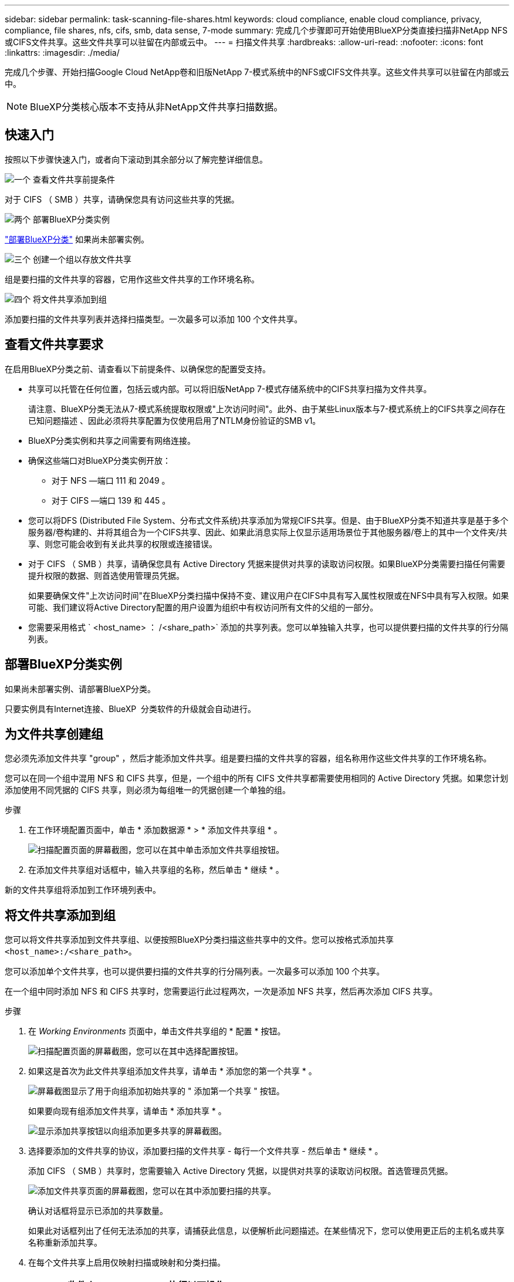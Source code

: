 ---
sidebar: sidebar 
permalink: task-scanning-file-shares.html 
keywords: cloud compliance, enable cloud compliance, privacy, compliance, file shares, nfs, cifs, smb, data sense, 7-mode 
summary: 完成几个步骤即可开始使用BlueXP分类直接扫描非NetApp NFS或CIFS文件共享。这些文件共享可以驻留在内部或云中。 
---
= 扫描文件共享
:hardbreaks:
:allow-uri-read: 
:nofooter: 
:icons: font
:linkattrs: 
:imagesdir: ./media/


[role="lead"]
完成几个步骤、开始扫描Google Cloud NetApp卷和旧版NetApp 7-模式系统中的NFS或CIFS文件共享。这些文件共享可以驻留在内部或云中。


NOTE: BlueXP分类核心版本不支持从非NetApp文件共享扫描数据。



== 快速入门

按照以下步骤快速入门，或者向下滚动到其余部分以了解完整详细信息。

.image:https://raw.githubusercontent.com/NetAppDocs/common/main/media/number-1.png["一个"] 查看文件共享前提条件
[role="quick-margin-para"]
对于 CIFS （ SMB ）共享，请确保您具有访问这些共享的凭据。

.image:https://raw.githubusercontent.com/NetAppDocs/common/main/media/number-2.png["两个"] 部署BlueXP分类实例
[role="quick-margin-para"]
link:task-deploy-cloud-compliance.html["部署BlueXP分类"^] 如果尚未部署实例。

.image:https://raw.githubusercontent.com/NetAppDocs/common/main/media/number-3.png["三个"] 创建一个组以存放文件共享
[role="quick-margin-para"]
组是要扫描的文件共享的容器，它用作这些文件共享的工作环境名称。

.image:https://raw.githubusercontent.com/NetAppDocs/common/main/media/number-4.png["四个"] 将文件共享添加到组
[role="quick-margin-para"]
添加要扫描的文件共享列表并选择扫描类型。一次最多可以添加 100 个文件共享。



== 查看文件共享要求

在启用BlueXP分类之前、请查看以下前提条件、以确保您的配置受支持。

* 共享可以托管在任何位置，包括云或内部。可以将旧版NetApp 7-模式存储系统中的CIFS共享扫描为文件共享。
+
请注意、BlueXP分类无法从7-模式系统提取权限或"上次访问时间"。此外、由于某些Linux版本与7-模式系统上的CIFS共享之间存在已知问题描述 、因此必须将共享配置为仅使用启用了NTLM身份验证的SMB v1。

* BlueXP分类实例和共享之间需要有网络连接。
* 确保这些端口对BlueXP分类实例开放：
+
** 对于 NFS —端口 111 和 2049 。
** 对于 CIFS —端口 139 和 445 。


* 您可以将DFS (Distributed File System、分布式文件系统)共享添加为常规CIFS共享。但是、由于BlueXP分类不知道共享是基于多个服务器/卷构建的、并将其组合为一个CIFS共享、因此、如果此消息实际上仅显示适用场景位于其他服务器/卷上的其中一个文件夹/共享、则您可能会收到有关此共享的权限或连接错误。
* 对于 CIFS （ SMB ）共享，请确保您具有 Active Directory 凭据来提供对共享的读取访问权限。如果BlueXP分类需要扫描任何需要提升权限的数据、则首选使用管理员凭据。
+
如果要确保文件"上次访问时间"在BlueXP分类扫描中保持不变、建议用户在CIFS中具有写入属性权限或在NFS中具有写入权限。如果可能、我们建议将Active Directory配置的用户设置为组织中有权访问所有文件的父组的一部分。

* 您需要采用格式 ` <host_name> ： /<share_path>` 添加的共享列表。您可以单独输入共享，也可以提供要扫描的文件共享的行分隔列表。




== 部署BlueXP分类实例

如果尚未部署实例、请部署BlueXP分类。

只要实例具有Internet连接、BlueXP  分类软件的升级就会自动进行。



== 为文件共享创建组

您必须先添加文件共享 "group" ，然后才能添加文件共享。组是要扫描的文件共享的容器，组名称用作这些文件共享的工作环境名称。

您可以在同一个组中混用 NFS 和 CIFS 共享，但是，一个组中的所有 CIFS 文件共享都需要使用相同的 Active Directory 凭据。如果您计划添加使用不同凭据的 CIFS 共享，则必须为每组唯一的凭据创建一个单独的组。

.步骤
. 在工作环境配置页面中，单击 * 添加数据源 * > * 添加文件共享组 * 。
+
image:screenshot_compliance_add_fileshares_button.png["扫描配置页面的屏幕截图，您可以在其中单击添加文件共享组按钮。"]

. 在添加文件共享组对话框中，输入共享组的名称，然后单击 * 继续 * 。


新的文件共享组将添加到工作环境列表中。



== 将文件共享添加到组

您可以将文件共享添加到文件共享组、以便按照BlueXP分类扫描这些共享中的文件。您可以按格式添加共享 `<host_name>:/<share_path>`。

您可以添加单个文件共享，也可以提供要扫描的文件共享的行分隔列表。一次最多可以添加 100 个共享。

在一个组中同时添加 NFS 和 CIFS 共享时，您需要运行此过程两次，一次是添加 NFS 共享，然后再次添加 CIFS 共享。

.步骤
. 在 _Working Environments_ 页面中，单击文件共享组的 * 配置 * 按钮。
+
image:screenshot_compliance_fileshares_add_shares.png["扫描配置页面的屏幕截图，您可以在其中选择配置按钮。"]

. 如果这是首次为此文件共享组添加文件共享，请单击 * 添加您的第一个共享 * 。
+
image:screenshot_compliance_fileshares_add_initial_shares.png["屏幕截图显示了用于向组添加初始共享的 \" 添加第一个共享 \" 按钮。"]

+
如果要向现有组添加文件共享，请单击 * 添加共享 * 。

+
image:screenshot_compliance_fileshares_add_more_shares2.png["显示添加共享按钮以向组添加更多共享的屏幕截图。"]

. 选择要添加的文件共享的协议，添加要扫描的文件共享 - 每行一个文件共享 - 然后单击 * 继续 * 。
+
添加 CIFS （ SMB ）共享时，您需要输入 Active Directory 凭据，以提供对共享的读取访问权限。首选管理员凭据。

+
image:screenshot_compliance_fileshares_add_file_shares.png["添加文件共享页面的屏幕截图，您可以在其中添加要扫描的共享。"]

+
确认对话框将显示已添加的共享数量。

+
如果此对话框列出了任何无法添加的共享，请捕获此信息，以便解析此问题描述。在某些情况下，您可以使用更正后的主机名或共享名称重新添加共享。

. 在每个文件共享上启用仅映射扫描或映射和分类扫描。
+
[cols="45,45"]
|===
| 收件人： | 执行以下操作： 


| 对文件共享启用仅映射扫描 | 单击 * 映射 * 


| 对文件共享启用完全扫描 | 单击 * 映射和分类 * 


| 禁用对文件共享的扫描 | 单击 * 关闭 * 
|===
+
默认情况下、页面顶部的*缺少"写入属性"权限时扫描*开关处于禁用状态。这意味着、如果BlueXP分类在CIFS中没有写入属性权限、或者在NFS中没有写入权限、则系统将不会扫描文件、因为BlueXP分类无法将"上次访问时间"还原为原始时间戳。如果您不关心上次访问时间是否已重置、请打开此开关、无论权限如何、所有文件都将被扫描。 link:reference-collected-metadata.html#last-access-time-timestamp["了解更多信息。"^]。



.结果
BlueXP分类开始扫描您添加的文件共享中的文件、结果将显示在信息板和其他位置。



== 从合规性扫描中删除文件共享

如果您不再需要扫描某些文件共享，则可以随时从扫描其文件中删除各个文件共享。只需单击配置页面中的 * 删除共享 * 即可。

image:screenshot_compliance_fileshares_remove_share.png["屏幕截图显示了如何从扫描单个文件共享的文件中删除该文件共享。"]
